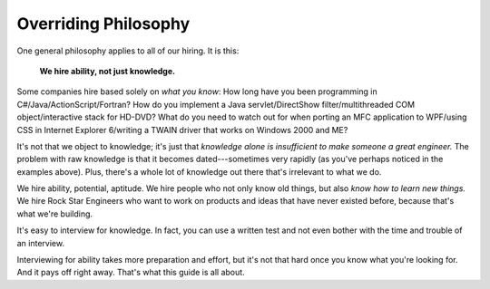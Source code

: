 Overriding Philosophy
=====================

One general philosophy applies to all of our hiring. It is this:

.. pull-quote::

   **We hire ability, not just knowledge.**


Some companies hire based solely on *what you know*: How long have you been programming in
C#/Java/ActionScript/Fortran? How do you implement a Java servlet/DirectShow filter/multithreaded
COM object/interactive stack for HD-DVD? What do you need to watch out for when porting an MFC
application to WPF/using CSS in Internet Explorer 6/writing a TWAIN driver that works on Windows
2000 and ME?

It's not that we object to knowledge; it's just that
*knowledge alone is insufficient to make someone a great engineer.* The problem with raw knowledge
is that it becomes dated---sometimes very rapidly (as you've perhaps noticed in the examples
above). Plus, there's a whole lot of knowledge out there that's irrelevant to what we do.

We hire ability, potential, aptitude. We hire people who not only know old things, but also
*know how to learn new things.* We hire Rock Star Engineers who want to work on products and ideas
that have never existed before, because that's what we're building.

It's easy to interview for knowledge. In fact, you can use a written test and not even bother with
the time and trouble of an interview.

Interviewing for ability takes more preparation and effort, but it's not that hard once you know
what you're looking for. And it pays off right away. That's what this guide is all about.

